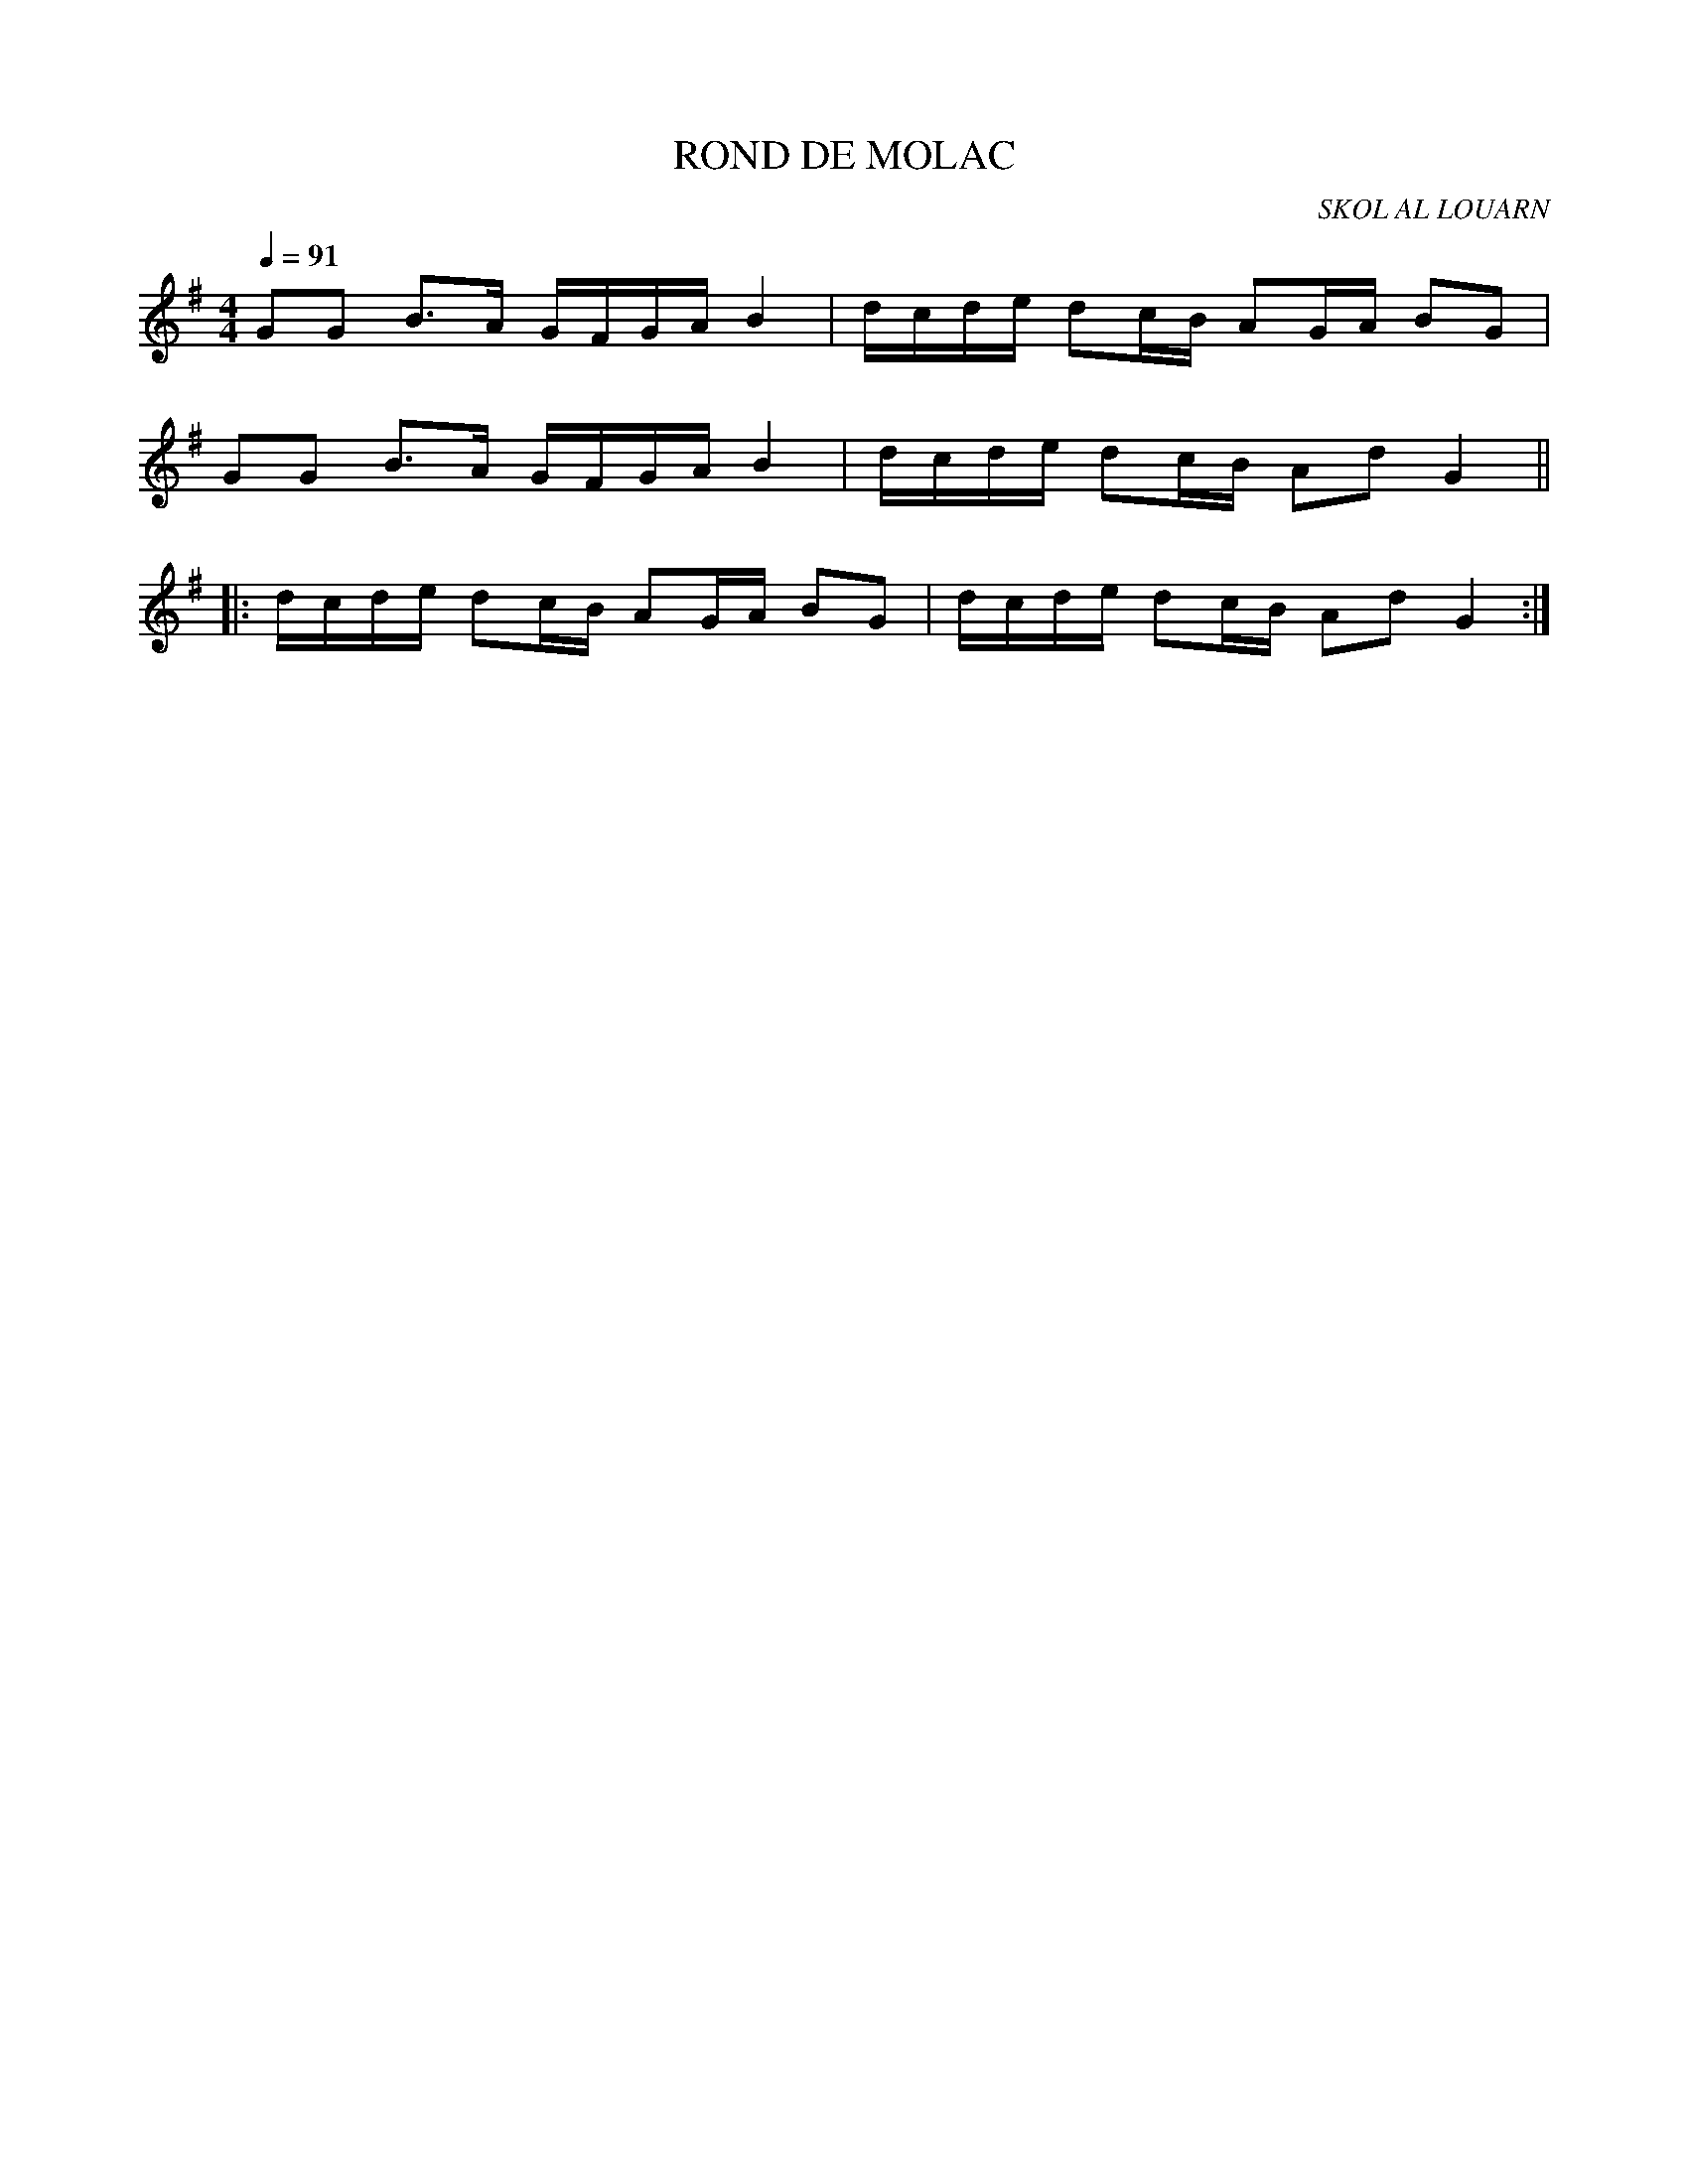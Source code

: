 X:1
T:ROND DE MOLAC
C:SKOL AL LOUARN
Q:1/4=91
M:4/4
L:1/8
K:G
GG B3/2A/ G/F/G/A/ B2 | d/c/d/e/ dc/B/ AG/A/ BG |
GG B3/2A/ G/F/G/A/ B2 | d/c/d/e/ dc/B/ Ad G2 ||
|: d/c/d/e/ dc/B/ AG/A/ BG | d/c/d/e/ dc/B/ Ad G2 :|
